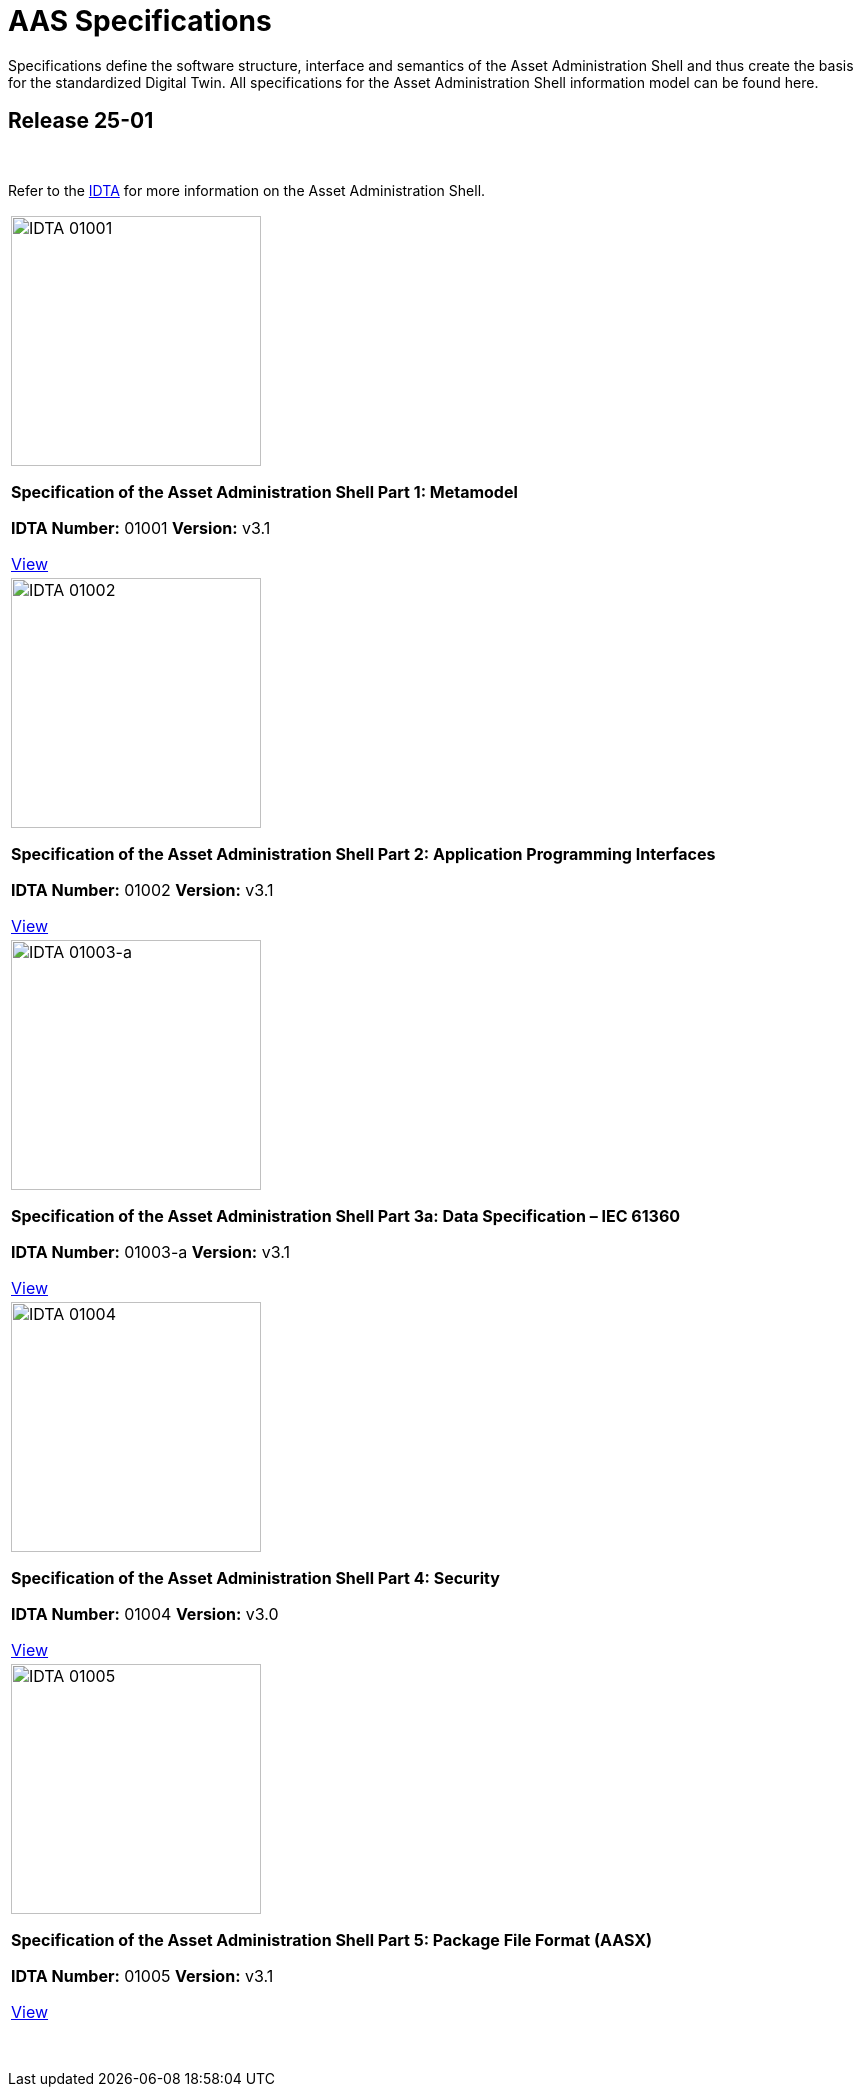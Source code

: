 = AAS Specifications

Specifications define the software structure, interface and semantics of the Asset Administration Shell and thus create the basis for the standardized Digital Twin. All specifications for the Asset Administration Shell information model can be found here.

== Release 25-01

&nbsp;

:part-1-mainpage: IDTA-01001:ROOT:index.adoc
:part-2-mainpage: IDTA-01002:ROOT:index.adoc
:part-3a-mainpage: IDTA-01003-a:ROOT:index.adoc
:part-4-mainpage: IDTA-01004:ROOT:index.adoc
:part-5-mainpage: IDTA-01005:ROOT:index.adoc

Refer to the https://industrialdigitaltwin.org[IDTA,window=_blank] for more information on the Asset Administration Shell.

|===
a|
image::IDTA-01001.png[IDTA 01001, width=250, align=center]
[.text-center]
**Specification of the Asset Administration Shell Part 1: Metamodel**

*IDTA Number:* 01001  
*Version:* v3.1

link:https://industrialdigitaltwin.io/aas-specifications/IDTA-01001/v3.1/index.html[View, role="button", window=_blank]
a|
image::IDTA-01002.png[IDTA 01002, width=250, align=center]
[.text-center]
**Specification of the Asset Administration Shell Part 2: Application Programming Interfaces**

*IDTA Number:* 01002  
*Version:* v3.1

link:https://industrialdigitaltwin.io/aas-specifications/IDTA-01002/v3.1/index.html[View, role="button", window=_blank]
a|
image::IDTA-01003-a.png[IDTA 01003-a, width=250, align=center]
[.text-center]
**Specification of the Asset Administration Shell Part 3a: Data Specification – IEC 61360**

*IDTA Number:* 01003-a  
*Version:* v3.1

link:https://industrialdigitaltwin.io/aas-specifications/IDTA-01003-a/v3.1/index.html[View, role="button", window=_blank]
a|
image::IDTA-01004.png[IDTA 01004, width=250, align=center]
[.text-center]
**Specification of the Asset Administration Shell Part 4: Security**

*IDTA Number:* 01004  
*Version:* v3.0

link:https://industrialdigitaltwin.io/aas-specifications/IDTA-01004/v3.0/index.html[View, role="button", window=_blank]
a|
image::IDTA-01005.png[IDTA 01005, width=250, align=center]
[.text-center]
**Specification of the Asset Administration Shell Part 5: Package File Format (AASX)**

*IDTA Number:* 01005  
*Version:* v3.1

link:https://industrialdigitaltwin.io/aas-specifications/IDTA-01005/v3.1/index.html[View, role="button", window=_blank]
|===

&nbsp;
